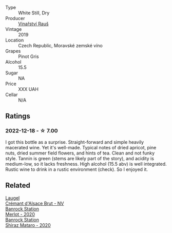 #+attr_html: :class wine-main-image
[[file:/images/e4/56bc28-4666-4319-9018-2b6d37ceb18e/2022-12-19-12-33-26-2779AE82-9F8C-456C-A9D0-F777675052CE-1-105-c@512.webp]]

- Type :: White Still, Dry
- Producer :: [[barberry:/producers/967277fa-0c4a-4265-a9cd-62b9e43d7cfc][Vinařství Rauš]]
- Vintage :: 2019
- Location :: Czech Republic, Moravské zemské víno
- Grapes :: Pinot Gris
- Alcohol :: 15.5
- Sugar :: NA
- Price :: XXX UAH
- Cellar :: N/A

** Ratings

*** 2022-12-18 - ☆ 7.00

I got this bottle as a surprise. Straight-forward and simple heavily macerated wine. Yet it's well-made. Typical notes of dried apricot, pine nuts, dried summer field flowers, and hints of tea. Clean and not funky style. Tannin is green (stems are likely part of the story), and acidity is medium-low, so it lacks freshness. High alcohol (15.5 abv) is well integrated. Rustic wine to drink in a rustic environment (check). So I enjoyed it.

** Related

#+begin_export html
<div class="flex-container">
  <a class="flex-item flex-item-left" href="/wines/ae6d9dfc-c808-480d-936a-713b02a4cbdb.html">
    <img class="flex-bottle" src="/images/ae/6d9dfc-c808-480d-936a-713b02a4cbdb/2022-12-11-10-43-02-99AB88CD-91A2-4A97-87F7-BB2798217DC4-1-105-c@512.webp"></img>
    <section class="h">Laugel</section>
    <section class="h text-bolder">Crémant d'Alsace Brut - NV</section>
  </a>

  <a class="flex-item flex-item-right" href="/wines/c0a539e0-b53c-4511-91e2-a2fb5e3c6682.html">
    <img class="flex-bottle" src="/images/c0/a539e0-b53c-4511-91e2-a2fb5e3c6682/2022-12-18-14-51-28-IMG-3892@512.webp"></img>
    <section class="h">Banrock Station</section>
    <section class="h text-bolder">Merlot - 2020</section>
  </a>

  <a class="flex-item flex-item-left" href="/wines/fbb46169-abf2-40ac-be07-e542be228576.html">
    <img class="flex-bottle" src="/images/fb/b46169-abf2-40ac-be07-e542be228576/2022-12-18-14-51-48-IMG-3888@512.webp"></img>
    <section class="h">Banrock Station</section>
    <section class="h text-bolder">Shiraz Mataro - 2020</section>
  </a>

</div>
#+end_export
